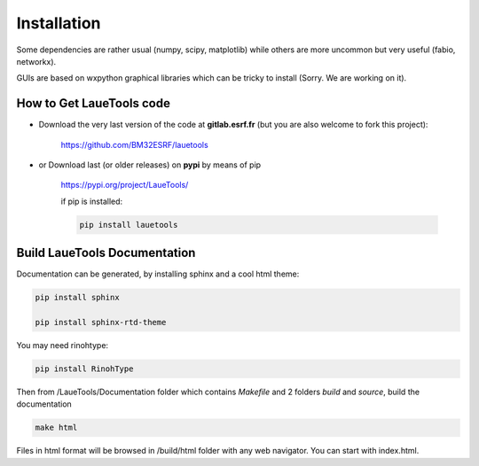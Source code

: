 .. _installation:

##############################
Installation
##############################

Some dependencies are rather usual (numpy, scipy, matplotlib) while others are more uncommon but very useful (fabio, networkx).

GUIs are based on wxpython graphical libraries which can be tricky to install (Sorry. We are working on it). 


How to Get LaueTools code
********************************

- Download the very last version of the code at **gitlab.esrf.fr** (but you are also welcome to fork this project):

	https://github.com/BM32ESRF/lauetools

- or Download last (or older releases) on **pypi** by means of pip

	https://pypi.org/project/LaueTools/

	if pip is installed:

	.. code-block:: python

	   pip install lauetools 


Build LaueTools Documentation
****************************

Documentation can be generated, by installing sphinx and a cool html theme:

.. code-block:: python

	   pip install sphinx

           pip install sphinx-rtd-theme

You may need rinohtype:

.. code-block:: python

	   pip install RinohType

Then from /LaueTools/Documentation folder which contains `Makefile` and 2 folders `build` and `source`, build the documentation

.. code-block:: shell

	   make html

Files in html format will be browsed in /build/html folder with any web navigator. You can start with index.html.

